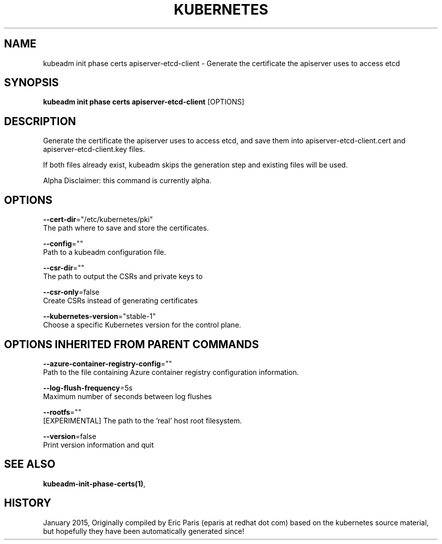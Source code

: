 .TH "KUBERNETES" "1" " kubernetes User Manuals" "Eric Paris" "Jan 2015" 
.nh
.ad l


.SH NAME
.PP
kubeadm init phase certs apiserver\-etcd\-client \- Generate the certificate the apiserver uses to access etcd


.SH SYNOPSIS
.PP
\fBkubeadm init phase certs apiserver\-etcd\-client\fP [OPTIONS]


.SH DESCRIPTION
.PP
Generate the certificate the apiserver uses to access etcd, and save them into apiserver\-etcd\-client.cert and apiserver\-etcd\-client.key files.

.PP
If both files already exist, kubeadm skips the generation step and existing files will be used.

.PP
Alpha Disclaimer: this command is currently alpha.


.SH OPTIONS
.PP
\fB\-\-cert\-dir\fP="/etc/kubernetes/pki"
    The path where to save and store the certificates.

.PP
\fB\-\-config\fP=""
    Path to a kubeadm configuration file.

.PP
\fB\-\-csr\-dir\fP=""
    The path to output the CSRs and private keys to

.PP
\fB\-\-csr\-only\fP=false
    Create CSRs instead of generating certificates

.PP
\fB\-\-kubernetes\-version\fP="stable\-1"
    Choose a specific Kubernetes version for the control plane.


.SH OPTIONS INHERITED FROM PARENT COMMANDS
.PP
\fB\-\-azure\-container\-registry\-config\fP=""
    Path to the file containing Azure container registry configuration information.

.PP
\fB\-\-log\-flush\-frequency\fP=5s
    Maximum number of seconds between log flushes

.PP
\fB\-\-rootfs\fP=""
    [EXPERIMENTAL] The path to the 'real' host root filesystem.

.PP
\fB\-\-version\fP=false
    Print version information and quit


.SH SEE ALSO
.PP
\fBkubeadm\-init\-phase\-certs(1)\fP,


.SH HISTORY
.PP
January 2015, Originally compiled by Eric Paris (eparis at redhat dot com) based on the kubernetes source material, but hopefully they have been automatically generated since!
